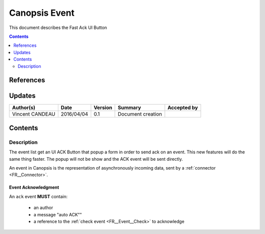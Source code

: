 .. _FR__UI_FastACK:

==============
Canopsis Event
==============

This document describes the Fast Ack UI Button

.. contents::
   :depth: 2

----------
References
----------


-------
Updates
-------

.. csv-table::
   :header: "Author(s)", "Date", "Version", "Summary", "Accepted by"

   "Vincent CANDEAU", "2016/04/04", "0.1", "Document creation", ""

--------
Contents
--------

Description
-----------

The event list get an UI ACK Button that popup a form in order to send ack on an event. 
This new features will do the same thing faster. The popup will not be show and the ACK event will be sent directly.  

An event in Canopsis is the representation of asynchronously incoming data, sent by
a :ref:`connector <FR__Connector>`.

Event Acknowledgment
~~~~~~~~~~~~~~~~~~~~

An ``ack`` event **MUST** contain:

 - an author 
 - a message "auto ACK""
 - a reference to the :ref:`check event <FR__Event__Check>` to acknowledge

.. _FR__Event__Ackremove: